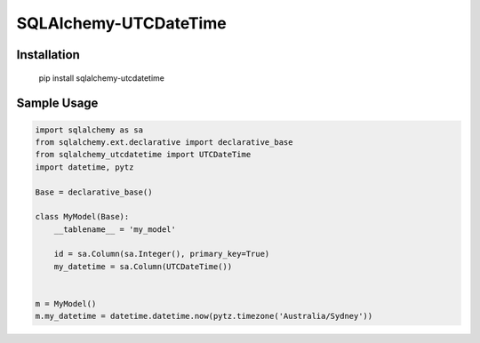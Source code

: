 SQLAlchemy-UTCDateTime
============================================

Installation
++++++++++++

  pip install sqlalchemy-utcdatetime

Sample Usage
++++++++++++

.. code-block:: python

  import sqlalchemy as sa
  from sqlalchemy.ext.declarative import declarative_base
  from sqlalchemy_utcdatetime import UTCDateTime
  import datetime, pytz

  Base = declarative_base()

  class MyModel(Base):
      __tablename__ = 'my_model'
      
      id = sa.Column(sa.Integer(), primary_key=True)
      my_datetime = sa.Column(UTCDateTime())


  m = MyModel()
  m.my_datetime = datetime.datetime.now(pytz.timezone('Australia/Sydney'))


